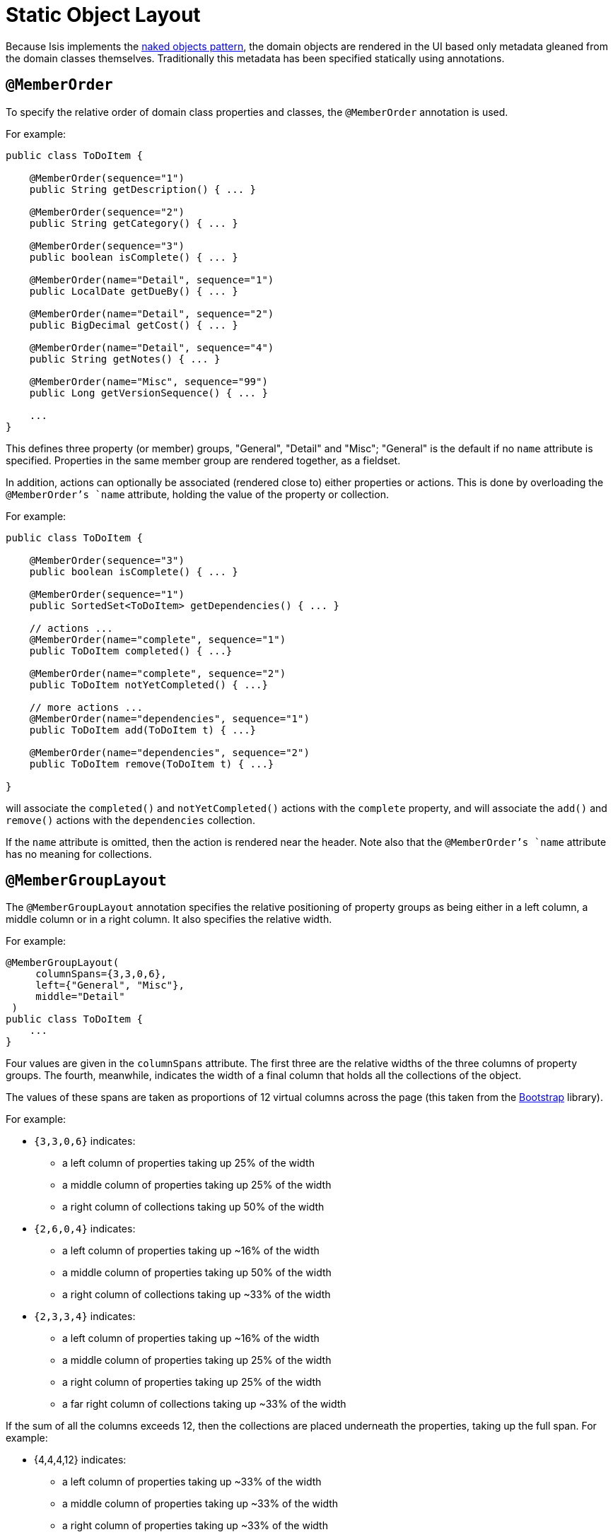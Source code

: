 [[_ug_wicket-viewer_layout_static-object-layout]]
= Static Object Layout
:Notice: Licensed to the Apache Software Foundation (ASF) under one or more contributor license agreements. See the NOTICE file distributed with this work for additional information regarding copyright ownership. The ASF licenses this file to you under the Apache License, Version 2.0 (the "License"); you may not use this file except in compliance with the License. You may obtain a copy of the License at. http://www.apache.org/licenses/LICENSE-2.0 . Unless required by applicable law or agreed to in writing, software distributed under the License is distributed on an "AS IS" BASIS, WITHOUT WARRANTIES OR  CONDITIONS OF ANY KIND, either express or implied. See the License for the specific language governing permissions and limitations under the License.
:_basedir: ../
:_imagesdir: images/


Because Isis implements the http://en.wikipedia.org/wiki/Naked_objects[naked objects pattern], the domain objects are rendered in the UI based only metadata gleaned from the domain classes themselves. Traditionally this metadata has been specified statically using annotations.


== `@MemberOrder`

To specify the relative order of domain class properties and classes, the `@MemberOrder` annotation is used.

For example:

[source,java]
----
public class ToDoItem {

    @MemberOrder(sequence="1")
    public String getDescription() { ... }

    @MemberOrder(sequence="2")
    public String getCategory() { ... }

    @MemberOrder(sequence="3")
    public boolean isComplete() { ... }

    @MemberOrder(name="Detail", sequence="1")
    public LocalDate getDueBy() { ... }

    @MemberOrder(name="Detail", sequence="2")
    public BigDecimal getCost() { ... }

    @MemberOrder(name="Detail", sequence="4")
    public String getNotes() { ... }

    @MemberOrder(name="Misc", sequence="99")
    public Long getVersionSequence() { ... }

    ...
}
----

This defines three property (or member) groups, "General", "Detail" and "Misc"; "General" is the default if no `name` attribute is specified. Properties in the same member group are rendered together, as a fieldset.

In addition, actions can optionally be associated (rendered close to) either properties or actions. This is done by overloading the `@MemberOrder`'s `name` attribute, holding the value of the property or collection.

For example:

[source,java]
----
public class ToDoItem {

    @MemberOrder(sequence="3")
    public boolean isComplete() { ... }

    @MemberOrder(sequence="1")
    public SortedSet<ToDoItem> getDependencies() { ... }

    // actions ...
    @MemberOrder(name="complete", sequence="1")
    public ToDoItem completed() { ...}

    @MemberOrder(name="complete", sequence="2")
    public ToDoItem notYetCompleted() { ...}

    // more actions ...
    @MemberOrder(name="dependencies", sequence="1")
    public ToDoItem add(ToDoItem t) { ...}

    @MemberOrder(name="dependencies", sequence="2")
    public ToDoItem remove(ToDoItem t) { ...}

}
----

will associate the `completed()` and `notYetCompleted()` actions with the `complete` property, and will associate the `add()` and `remove()` actions with the `dependencies` collection.

If the `name` attribute is omitted, then the action is rendered near the header. Note also that the `@MemberOrder`'s `name` attribute has no meaning for collections.

== `@MemberGroupLayout`

The `@MemberGroupLayout` annotation specifies the relative positioning of property groups as being either in a left column, a middle column or in a right column. It also specifies the relative width.

For example:

[source,java]
----
@MemberGroupLayout(
     columnSpans={3,3,0,6},
     left={"General", "Misc"},
     middle="Detail"
 )
public class ToDoItem {
    ...
}
----

Four values are given in the `columnSpans` attribute. The first three are the relative widths of the three columns of property groups. The fourth, meanwhile, indicates the width of a final column that holds all the collections of the object.

The values of these spans are taken as proportions of 12 virtual columns across the page (this taken from the http://twitter.github.io/bootstrap/[Bootstrap] library).

For example:

* `{3,3,0,6}` indicates:
** a left column of properties taking up 25% of the width
** a middle column of properties taking up 25% of the width
** a right column of collections taking up 50% of the width
* `{2,6,0,4}` indicates:
** a left column of properties taking up ~16% of the width
** a middle column of properties taking up 50% of the width
** a right column of collections taking up ~33% of the width
* `{2,3,3,4}` indicates:
** a left column of properties taking up ~16% of the width
** a middle column of properties taking up 25% of the width
** a right column of properties taking up 25% of the width
** a far right column of collections taking up ~33% of the width

If the sum of all the columns exceeds 12, then the collections are placed underneath the properties, taking up the full span. For example:

* {4,4,4,12} indicates:
** a left column of properties taking up ~33% of the width
** a middle column of properties taking up ~33% of the width
** a right column of properties taking up ~33% of the width
** the collections underneath the property columns, taking up the full width

== Example Layouts

Below are sketches for the layout of the https://github.com/apache/isis/blob/f38fdb92941172eabb12e0943509f239e6d5925f/example/application/quickstart_wicket_restful_jdo/dom/src/main/java/dom/todo/ToDoItem.java[ToDoItem] class of the Isis addons example https://github.com/isisaddons/isis-app-todoapp/[todoapp] (not ASF):

The first divides the properties into two equal sized columns (6-6-0) and puts the collections underneath (12):

image::{_imagesdir}wicket-viewer/layouts/6-6-0-12.png[width="720px",link="{_imagesdir}wicket-viewer/layouts/6-6-0-12.png"]

The next divides the collections into three equal sized columns (4-4-4) and again puts the collections underneath (12):

image::{_imagesdir}wicket-viewer/layouts/4-4-4-12.png[width="720px",link="{_imagesdir}wicket-viewer/layouts/4-4-4-12.png"]

The last puts the properties into a single column (4-0) and places the collections into the other larger column (8-0):

image::{_imagesdir}wicket-viewer/layouts/4-0-8-0.png[width="720px",link="{_imagesdir}wicket-viewer/layouts/4-0-8-0.png"]


== Other Annotations

As of 1.8.0, all the layout annotations have been consolidated into the various `XxxLayout` annotations:

* xref:_ug_reference-annotations_manpage-DomainServiceLayout[`@DomainServiceLayout`]
* xref:_ug_reference-annotations_manpage-DomainObjectLayout[`@DomainObjectLayout`]
* xref:_ug_reference-annotations_manpage-ViewModelLayout[`@ViewModelLayout`]
* xref:_ug_reference-annotations_manpage-PropertyLayout[`@PropertyLayout`]
* xref:_ug_reference-annotations_manpage-CollectionLayout[`@CollectionLayout`]
* xref:_ug_reference-annotations_manpage-ActionLayout[`@ActionLayout`]
* xref:_ug_reference-annotations_manpage-ParameterLayout[`@ParameterLayout`]

Prior to 1.8.0 a variety of annotations (now deprecated) are available, including:

* `@Named`
* `@DescribedAs`
* `@MultiLine`
* `@TypicalLength`
* `@Render`
* `@CssClass`
* `@CssClassFa`

